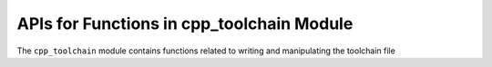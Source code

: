 APIs for Functions in cpp_toolchain Module
==========================================

The ``cpp_toolchain`` module contains functions related to writing and
manipulating the toolchain file


.. function:: _cpp_write_toolchain_file([DESTINATION <destination>])

    This function will create a file *toolchain.cmake* that is suitable for
     use
    as a CMake toolchain file.  The contents of the file are populated by
    reading standard CMake variables.

    :param destination: The full path to the directory where the toolchain file
        should be installed.  Defaults to ``CMAKE_BINARY_DIR``

    CMake variables used:

    * CMAKE_BINARY_DIR (Only used if destination is not specified)
    * CMAKE_C_COMPILER
    * CMAKE_C_COMPILER_ID
    * CMAKE_CXX_COMPILER
    * CMAKE_CXX_COMPILER_ID
    * CMAKE_Fortran_COMPILER
    * CMAKE_Fortran_COMPILER_ID
    * CMAKE_SYSTEM_NAME
    * CMAKE_MODULE_PATH
    * BUILD_SHARED_LIBS
    * CPP_LOCAL_CACHE
